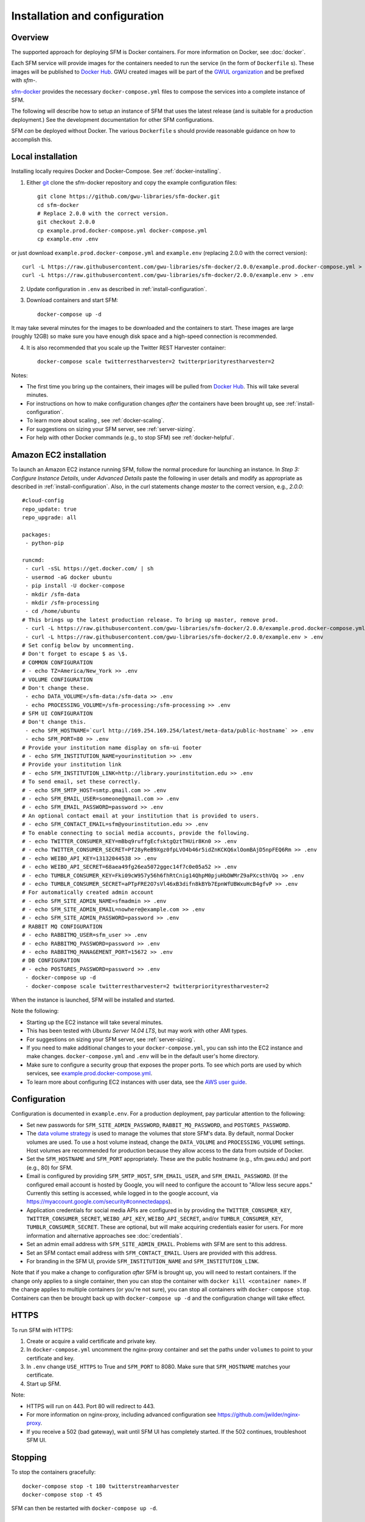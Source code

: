 ================================
 Installation and configuration
================================

----------
 Overview
----------
The supported approach for deploying SFM is Docker containers. For more information on Docker, see :doc:`docker`.

Each SFM service will provide images for the containers needed to run the service
(in the form of ``Dockerfile`` s). These images will be published to `Docker Hub <https://hub.docker.com/>`_.
GWU created images will be part of the `GWUL organization <https://hub.docker.com/u/gwul>`_
and be prefixed with *sfm-*.

`sfm-docker <https://github.com/gwu-libraries/sfm-docker>`_ provides the necessary
``docker-compose.yml`` files to compose the services into a complete instance of SFM.

The following will describe how to setup an instance of SFM that uses the latest release
(and is suitable for a production deployment.) See the development documentation for other
SFM configurations.

SFM *can* be deployed without Docker. The various ``Dockerfile`` s should provide
reasonable guidance on how to accomplish this.


--------------------
 Local installation
--------------------

Installing locally requires Docker and Docker-Compose. See :ref:`docker-installing`.

1. Either `git <https://git-scm.com/>`_ clone the sfm-docker repository and copy the example configuration files::

    git clone https://github.com/gwu-libraries/sfm-docker.git
    cd sfm-docker
    # Replace 2.0.0 with the correct version.
    git checkout 2.0.0
    cp example.prod.docker-compose.yml docker-compose.yml
    cp example.env .env

or just download ``example.prod.docker-compose.yml`` and ``example.env`` (replacing 2.0.0 with the correct version)::

    curl -L https://raw.githubusercontent.com/gwu-libraries/sfm-docker/2.0.0/example.prod.docker-compose.yml > docker-compose.yml
    curl -L https://raw.githubusercontent.com/gwu-libraries/sfm-docker/2.0.0/example.env > .env

2. Update configuration in ``.env`` as described in :ref:`install-configuration`.

3. Download containers and start SFM::

    docker-compose up -d

It may take several minutes for the images to be downloaded and the containers to start. These images are large (roughly 12GB)
so make sure you have enough disk space and a high-speed connection is recommended.

4. It is also recommended that you scale up the Twitter REST Harvester container::

    docker-compose scale twitterrestharvester=2 twitterpriorityrestharvester=2

Notes:

* The first time you bring up the containers, their images will be pulled from `Docker Hub <https://hub.docker.com>`_. This will take several minutes.
* For instructions on how to make configuration changes *after* the containers have been brought up, see :ref:`install-configuration`.
* To learn more about scaling , see :ref:`docker-scaling`.
* For suggestions on sizing your SFM server, see :ref:`server-sizing`.
* For help with other Docker commands (e.g., to stop SFM) see :ref:`docker-helpful`.

-------------------------
 Amazon EC2 installation
-------------------------
To launch an Amazon EC2 instance running SFM, follow the normal procedure for launching an instance.
In *Step 3: Configure Instance Details*, under *Advanced Details* paste the following in
user details and modify as appropriate as described in :ref:`install-configuration`. Also, in the curl
statements change *master* to the correct version, e.g., *2.0.0*::

    #cloud-config
    repo_update: true
    repo_upgrade: all

    packages:
     - python-pip

    runcmd:
     - curl -sSL https://get.docker.com/ | sh
     - usermod -aG docker ubuntu
     - pip install -U docker-compose
     - mkdir /sfm-data
     - mkdir /sfm-processing
     - cd /home/ubuntu
    # This brings up the latest production release. To bring up master, remove prod.
     - curl -L https://raw.githubusercontent.com/gwu-libraries/sfm-docker/2.0.0/example.prod.docker-compose.yml > docker-compose.yml
     - curl -L https://raw.githubusercontent.com/gwu-libraries/sfm-docker/2.0.0/example.env > .env
    # Set config below by uncommenting.
    # Don't forget to escape $ as \$.
    # COMMON CONFIGURATION
    # - echo TZ=America/New_York >> .env
    # VOLUME CONFIGURATION
    # Don't change these.
     - echo DATA_VOLUME=/sfm-data:/sfm-data >> .env
     - echo PROCESSING_VOLUME=/sfm-processing:/sfm-processing >> .env
    # SFM UI CONFIGURATION
    # Don't change this.
     - echo SFM_HOSTNAME=`curl http://169.254.169.254/latest/meta-data/public-hostname` >> .env
     - echo SFM_PORT=80 >> .env
    # Provide your institution name display on sfm-ui footer
    # - echo SFM_INSTITUTION_NAME=yourinstitution >> .env
    # Provide your institution link
    # - echo SFM_INSTITUTION_LINK=http://library.yourinstitution.edu >> .env
    # To send email, set these correctly.
    # - echo SFM_SMTP_HOST=smtp.gmail.com >> .env
    # - echo SFM_EMAIL_USER=someone@gmail.com >> .env
    # - echo SFM_EMAIL_PASSWORD=password >> .env
    # An optional contact email at your institution that is provided to users.
    # - echo SFM_CONTACT_EMAIL=sfm@yourinstitution.edu >> .env
    # To enable connecting to social media accounts, provide the following.
    # - echo TWITTER_CONSUMER_KEY=mBbq9ruffgEcfsktgQztTHUir8Kn0 >> .env
    # - echo TWITTER_CONSUMER_SECRET=Pf28yReB9Xgz0fpLVO4b46r5idZnKCKQ6xlOomBAjD5npFEQ6Rm >> .env
    # - echo WEIBO_API_KEY=13132044538 >> .env
    # - echo WEIBO_API_SECRET=68aea49fg26ea5072ggec14f7c0e05a52 >> .env
    # - echo TUMBLR_CONSUMER_KEY=Fki09cW957y56h6fhRtCnig14QhpM0pjuHbDWMrZ9aPXcsthVQq >> .env
    # - echo TUMBLR_CONSUMER_SECRET=aPTpFRE2O7sVl46xB3difn8kBYb7EpnWfUBWxuHcB4gfvP >> .env
    # For automatically created admin account
    # - echo SFM_SITE_ADMIN_NAME=sfmadmin >> .env
    # - echo SFM_SITE_ADMIN_EMAIL=nowhere@example.com >> .env
    # - echo SFM_SITE_ADMIN_PASSWORD=password >> .env
    # RABBIT MQ CONFIGURATION
    # - echo RABBITMQ_USER=sfm_user >> .env
    # - echo RABBITMQ_PASSWORD=password >> .env
    # - echo RABBITMQ_MANAGEMENT_PORT=15672 >> .env
    # DB CONFIGURATION
    # - echo POSTGRES_PASSWORD=password >> .env
     - docker-compose up -d
     - docker-compose scale twitterrestharvester=2 twitterpriorityrestharvester=2

When the instance is launched, SFM will be installed and started.

Note the following:

* Starting up the EC2 instance will take several minutes.
* This has been tested with *Ubuntu Server 14.04 LTS*, but may work with other AMI types.
* For suggestions on sizing your SFM server, see :ref:`server-sizing`.
* If you need to make additional changes to your ``docker-compose.yml``, you can ssh into the EC2 instance
  and make changes.  ``docker-compose.yml`` and ``.env`` will be in the default user's
  home directory.
* Make sure to configure a security group that exposes the proper ports. To see which
  ports are used by which services, see `example.prod.docker-compose.yml <https://github.com/gwu-libraries/sfm-docker/blob/master/example.prod.docker-compose.yml>`_.
* To learn more about configuring EC2 instances with user data, see the `AWS user guide <http://docs.aws.amazon.com/AWSEC2/latest/UserGuide/user-data.html>`_.


.. _install-configuration:

---------------
 Configuration
---------------

Configuration is documented in ``example.env``. For a production deployment, pay particular attention to the following:

* Set new passwords for ``SFM_SITE_ADMIN_PASSWORD``, ``RABBIT_MQ_PASSWORD``, and ``POSTGRES_PASSWORD``.
* The `data volume strategy <https://docs.docker.com/engine/userguide/dockervolumes/#creating-and-mounting-a-data-volume-container>`_
  is used to manage the volumes that store SFM's data. By default, normal Docker volumes are used. To use a host volume
  instead, change the ``DATA_VOLUME`` and ``PROCESSING_VOLUME`` settings. Host volumes are recommended for production
  because they allow access to the data from outside of Docker.
* Set the ``SFM_HOSTNAME`` and ``SFM_PORT`` appropriately. These are the public hostname (e.g., sfm.gwu.edu) and port (e.g., 80)
  for SFM.
* Email is configured by providing ``SFM_SMTP_HOST``, ``SFM_EMAIL_USER``, and ``SFM_EMAIL_PASSWORD``.
  (If the configured email account is hosted by Google, you will need to configure the account to "Allow less secure apps."
  Currently this setting is accessed, while logged in to the google account, via https://myaccount.google.com/security#connectedapps).
* Application credentials for social media APIs are configured in by providing the ``TWITTER_CONSUMER_KEY``,
  ``TWITTER_CONSUMER_SECRET``, ``WEIBO_API_KEY``, ``WEIBO_API_SECRET``, and/or ``TUMBLR_CONSUMER_KEY``,
  ``TUMBLR_CONSUMER_SECRET``. These are optional, but will make acquiring credentials easier for users.
  For more information and alternative approaches see :doc:`credentials`.
* Set an admin email address with ``SFM_SITE_ADMIN_EMAIL``. Problems with SFM are sent to this address.
* Set an SFM contact email address with ``SFM_CONTACT_EMAIL``. Users are provided with this address.
* For branding in the SFM UI, provide ``SFM_INSTITUTION_NAME`` and ``SFM_INSTITUTION_LINK``.

Note that if you make a change to configuration *after* SFM is brought up, you will need to restart containers. If
the change only applies to a single container, then you can stop the container with ``docker kill <container name>``. If
the change applies to multiple containers (or you're not sure), you can stop all containers with ``docker-compose stop``.
Containers can then be brought back up with ``docker-compose up -d`` and the configuration change will take effect.

-------
 HTTPS
-------
To run SFM with HTTPS:

1. Create or acquire a valid certificate and private key.
2. In ``docker-compose.yml`` uncomment the nginx-proxy container and set the paths under ``volumes`` to point to your certificate and key.
3. In ``.env`` change ``USE_HTTPS`` to True and ``SFM_PORT`` to 8080. Make sure that ``SFM_HOSTNAME`` matches your certificate.
4. Start up SFM.

Note:

* HTTPS will run on 443. Port 80 will redirect to 443.
* For more information on nginx-proxy, including advanced configuration see https://github.com/jwilder/nginx-proxy.
* If you receive a 502 (bad gateway), wait until SFM UI has completely started. If the 502 continues, troubleshoot SFM UI.

----------
 Stopping
----------

To stop the containers gracefully::

    docker-compose stop -t 180 twitterstreamharvester
    docker-compose stop -t 45

SFM can then be restarted with ``docker-compose up -d``.

-----------------
 Server restarts
-----------------
If Docker is configured to automatically start when the server starts, then SFM will start. (This is enabled by default
when Docker is installed.)

SFM will even be started if it was stopped prior to the server reboot. If you do not want SFM to start, then configure
Docker to not automatically start.

To configure whether Docker is automatically starts, see :ref:`docker-stopping`.

-----------
 Upgrading
-----------

Following are general instructions for upgrading SFM versions. Always consult the release notes of the new version to
see if any additional steps are required.

1. Stop the containers gracefully::

    docker-compose stop -t 180 twitterstreamharvester
    docker-compose stop -t 45

This may take several minutes.

2. Make a copy of your existing ``docker-compose.yml`` and ``.env`` files::

    cp docker-compose.yml old.docker-compose.yml
    cp .env old.env

3. Get the latest ``example.prod.docker-compose.yml``. If you previously cloned the sfm-docker repository then::

    git pull
    # Replace 2.0.0 with the correct version.
    git checkout 2.0.0
    cp example.prod.docker-compose.yml docker-compose.yml

otherwise, replacing 2.0.0 with the correct version::

    curl -L https://raw.githubusercontent.com/gwu-libraries/sfm-docker/2.0.0/example.prod.docker-compose.yml > docker-compose.yml

4. If you customized your previous ``docker-compose.yml`` file, make the same changes
in your new ``docker-compose.yml``.

5. Make any changes in your ``.env`` file prescribed by the release notes.

6. Bring up the containers::

    docker-compose up -d

It may take several minutes for the images to be downloaded and the containers to start.

7. Deleting images from the previous version is recommended to prevent Docker from filling up too much space. Replacing 1.5.0 with the correct previous version::

    docker rmi $(docker images | grep "1.5.0" | awk '{print $3}')

You may also want to periodically clean up Docker (>= 1.13) with ``docker system prune``.

.. _server-sizing:

---------------
 Server sizing
---------------

While we have not performed any system engineering analysis of optimal server sizing for SFM, the following are
different configurations that we use:

========================  ================  ==========  ========
Use                       Server type       Processors  RAM (gb)
========================  ================  ==========  ========
Production                                  6           16
Sandbox                   m4.large (AWS)    2           8
Use in a class            m4.xlarge (AWS)   4           16
Continuous integration    t2.medium (AWS)   2           4
Heavy dataset processing  m4.4xlarge (AWS)  16          64
Development               Docker for Mac    2           3
========================  ================  ==========  ========
